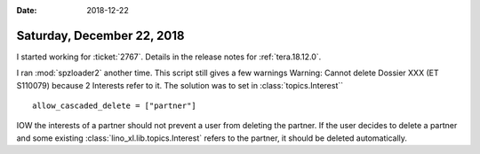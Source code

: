 :date: 2018-12-22

===========================
Saturday, December 22, 2018
===========================

I started working for :ticket:`2767`. Details in the release notes for
:ref:`tera.18.12.0`.

I ran :mod:`spzloader2` another time.
This script still gives a few warnings
Warning: Cannot delete Dossier XXX (ET S110079) because 2 Interests refer to it.
The solution was to set in :class:`topics.Interest`` ::

    allow_cascaded_delete = ["partner"]


IOW the interests of a partner should not prevent a user from deleting the
partner.  If the user decides to delete a partner and some existing
:class:`lino_xl.lib.topics.Interest` refers to the partner, it should be
deleted automatically.